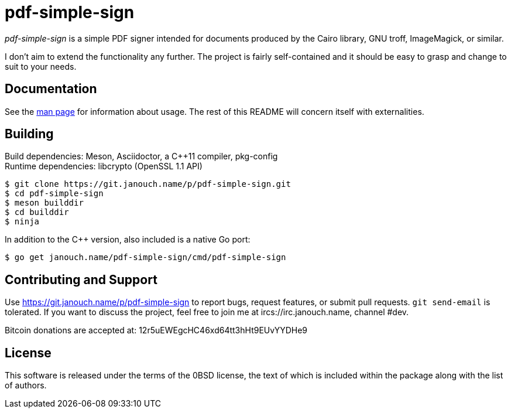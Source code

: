 pdf-simple-sign
===============

'pdf-simple-sign' is a simple PDF signer intended for documents produced by
the Cairo library, GNU troff, ImageMagick, or similar.

I don't aim to extend the functionality any further.  The project is fairly
self-contained and it should be easy to grasp and change to suit to your needs.

Documentation
-------------
See the link:pdf-simple-sign.adoc[man page] for information about usage.
The rest of this README will concern itself with externalities.

Building
--------
Build dependencies: Meson, Asciidoctor, a C++11 compiler, pkg-config +
Runtime dependencies: libcrypto (OpenSSL 1.1 API)

 $ git clone https://git.janouch.name/p/pdf-simple-sign.git
 $ cd pdf-simple-sign
 $ meson builddir
 $ cd builddir
 $ ninja

In addition to the C++ version, also included is a native Go port:

 $ go get janouch.name/pdf-simple-sign/cmd/pdf-simple-sign

Contributing and Support
------------------------
Use https://git.janouch.name/p/pdf-simple-sign to report bugs, request features,
or submit pull requests.  `git send-email` is tolerated.  If you want to discuss
the project, feel free to join me at ircs://irc.janouch.name, channel #dev.

Bitcoin donations are accepted at: 12r5uEWEgcHC46xd64tt3hHt9EUvYYDHe9

License
-------
This software is released under the terms of the 0BSD license, the text of which
is included within the package along with the list of authors.
